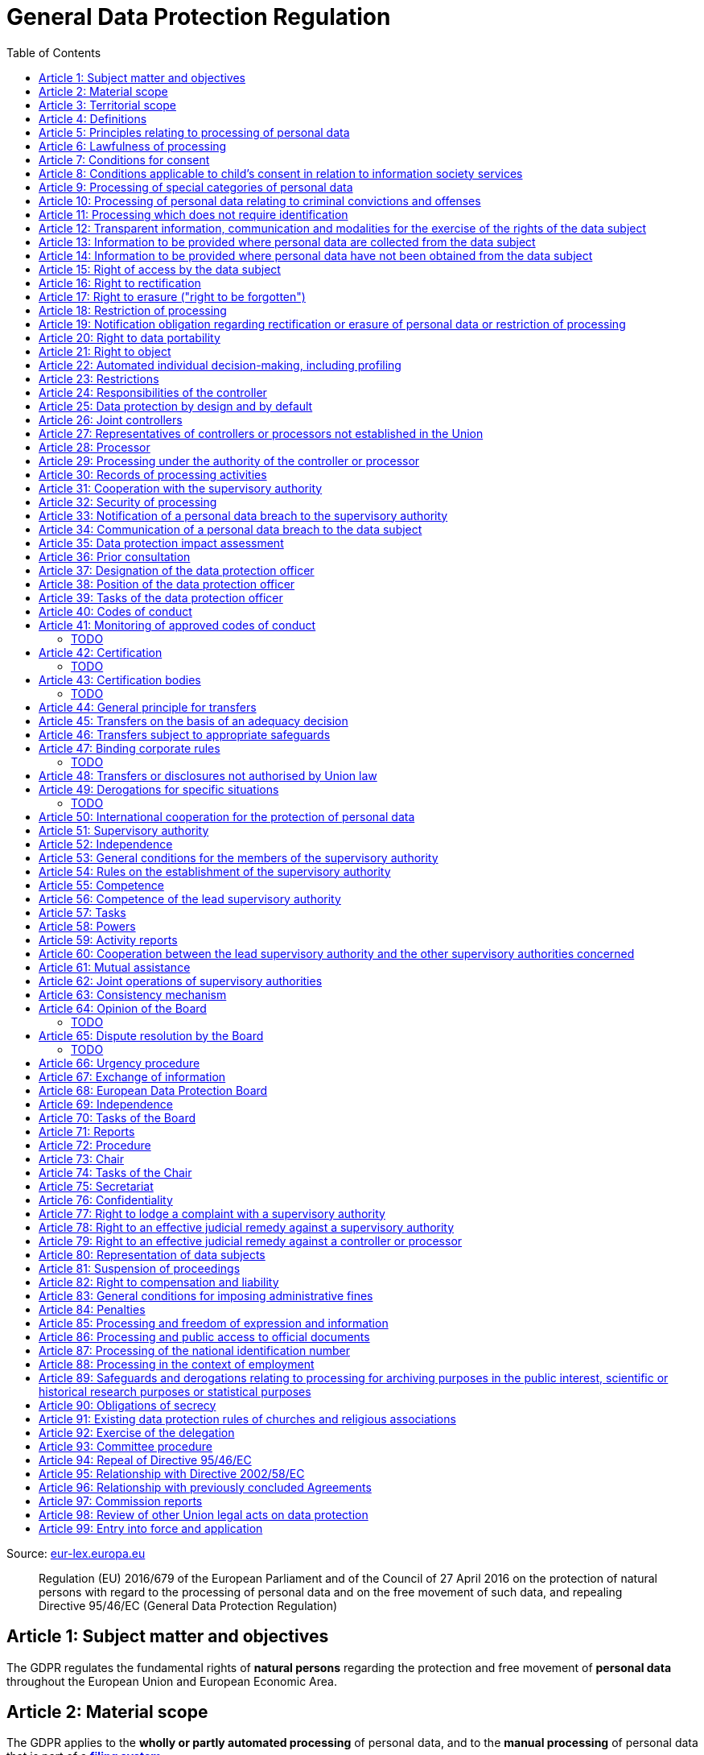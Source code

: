 :toc:
:toclevels: 5

= General Data Protection Regulation

Source: https://eur-lex.europa.eu/eli/reg/2016/679/oj[eur-lex.europa.eu]

[quote]
Regulation (EU) 2016/679 of the European Parliament and of the Council of 27 April 2016 on the protection of natural persons with regard to the processing of personal data and on the free movement of such data, and repealing Directive 95/46/EC (General Data Protection Regulation)

[#art1]
== Article 1: Subject matter and objectives

The GDPR regulates the fundamental rights of *natural persons* regarding the protection and free movement of *personal data* throughout the European Union and European Economic Area.

[#art2]
== Article 2: Material scope

The GDPR applies to the *wholly or partly automated processing* of personal data, and to the *manual processing* of personal data that is part of a *<<filing-system,filing system>>*.

The GDPR _does not_ apply to the processing of personal data for purposes that are:

. outside the scope of *European Union law*
. in accordance with *Chapter 2 of Title V of the https://eur-lex.europa.eu/eli/treaty/teu_2012/oj[Treaty on European Union]* (General provisions on the Union's external action and specific provisions on the common foreign and security policy)
. *personal/household activities* carried out by a *natural person*
. required by *competent authorities* for the investigation and prevention of *criminal offenses* or to execute relevant penalties

The GDPR *does not affect* the application of the https://eur-lex.europa.eu/eli/dir/2000/31/oj[2000 directive on electronic commerce] (see Articles 12–15).

[#art3]
== Article 3: Territorial scope

The GDPR applies to:

. the processing of personal data by *controllers and processors* established in the European Union (_cf._ <<main-establishment,main establishment>>), *regardless of the actual location of processing*
. the processing of personal data by controllers and processors in any location where Member State law applies
. the processing of personal data of *data subjects in the European Union* by controllers and processors established elsewhere, if:
.. goods or services are being offered
.. subjects' behavior within the European Union is otherwise being monitored

[#art4]
== Article 4: Definitions

personal data::
any information relating to *an <<identifiable-natural-person,_identified or identifiable_ natural person*>> (the *data subject*)

[#identifiable-natural-person]
identifiable natural person::
a natural person who can be *directly or indirectly* identified through use of a name, ID, location data, or other identifier specific to the person (see also: <<genetic-data,genetic data>>).

[#processing]
processing::
any operation performed on personal data, regardless of whether it is automated; this includes collection, recording, structuring, *storage*, alteration, retrieval, and dissemination of personal data.

restriction of processing::
the marking of stored personal data so as to limit its future processing

[#profiling]
profiling::
automated processing of personal data to evaluate personal aspects of the data subject; this includes the analysis or prediction of the subject's performance, economic situation, health, interests, location, etc.

[#pseudonymization]
pseudonymization::
the processing of personal data in order to prevent identification of the respective data subject without additional information; said additional information must be *stored separately and adequately secured*

[#filing-system]
filing system::
a structured, accessible and identifiable set of personal data

[#art4-controller]
controller::
an entity which, _alone or jointly with others_, determines the *purposes and means* of the processing of personal data

[#art4-processor]
processor::
an entity which <<processing,processes>> personal data on behalf of a controller

recipient::
an entity to which personal data is provided; public authorities which receive personal data as part of an inquiry *are not considered recipients* but must comply with applicable data protection rules

[#third-party]
third party::
an entity other than the data subject, controller, or processor which is authorized to process personal data

[#consent]
consent::
*freely given, specific, informed and unambiguous* indication that the data subject agrees to have their personal data processed

CAUTION: Consent must be unambiguous; *silence, pre-ticked boxes or inactivity therefore do not constitute consent* (see Recital 32).

[#personal-data-breach]
personal data breach::
a breach of security leading to *the destruction, loss, alteration, unauthorized disclosure of or access to* processed personal data

[#genetic-data]
genetic data::
personal data relating to unique *inherited or acquired genetic characteristics* of a natural person, particularly that which results from an analysis of a biological sample

[#biometric-data]
biometric data::
personal data resulting from technical processing, relating to physical, physiological or behavioral characteristics of a natural person; this includes facial images or fingerprints

[#main-establishment]
main establishment (controllers)::
the establishment of the controller in the European Union where *the decisions on the purposes and means of processing* are made; by default, this is the place of central administration within the European Union

main establishment (processors)::
the establishment of the processor in the European Union where *the main processing activities* take place; by default, this is the place of central administration within the European Union

representative::
a natural or legal person established in the European Union who represents (see <<art27,Article 27>>) a controller or processor

enterprise::
a natural or legal person engaged in an economic activity; this includes partnerships or associations

[#group-of-undertakings]
group of undertakings::
a controlling *undertaking* and its controlled undertakings
footnote:[https://uk.practicallaw.thomsonreuters.com/w-014-8183[Practical Law: group of undertakings]]

binding corporate rules::
data protection policies which are followed by a controller or processor established in a Member State for *transfers of personal data to a controller or processor in a third country* within a group of undertakings (see also <<art47,Article 47>>).

supervisory authority::
see <<art51,Article 51>>

[#supervisory-authority-concerned]
supervisory authority concerned::
a supervisory authority *concerned by* the processing of personal data because:

. the controller or processor is established on the territory of the supervisory authority's Member State
. data subjects in said Member State are (likely to be) substantially affected by said processing
. a <<art77,complaint has been filed>> with the supervisory authority

cross-border processing::
personal data processing that involves data subjects or controllers/processors in multiple Member States

relevant and reasoned objection::
an objection regarding whether the GDPR has been infringed upon

[#information-society-service]
information society service::
a paid service provided electronically, upon request by the recipient, for the processing and storage of data (see Article 1(1) of https://eur-lex.europa.eu/eli/dir/2015/1535/oj[Directive (EU) 2015/1535])

international organization::
an organization and its subordinates governed by international law

[#art5]
== Article 5: Principles relating to processing of personal data

The controller is responsible ("accountability") for ensuring that personal data is:

. *lawfully, fairly and transparently* processed ("lawfulness, fairness and transparency").
. collected for *specific, explicit and legitimate* purposes
. *relevant* and *limited* to the specified purpose ("data minimization")
. accurate and kept up to date; inaccurate personal data *must be erased or updated without delay* ("accuracy")
. suitably anonymized; data subjects *must not be identifiable for longer than necessary*
.. Personal data may be archived for longer periods *in the public interest or for research purposes* (see <<art89,Article 89>>) with the appropriate privacy safeguards
. *appropriately secured*; this includes protection against unauthorized access and data loss, destruction or other
damage ("integrity and confidentiality")

[#art6]
== Article 6: Lawfulness of processing

Data processing is *lawful* if at least one of the following applies:

. the data subject has given <<consent,consent>> to the processing of their personal data for a specific purpose
. processing is necessary to *fulfill a contract* with the data subject
. processing is *requested by the data subject* prior to entering into a contract
. processing is necessary to comply with the controller's *legal obligations* footnoteref:[art6-2,The conditions for such processing are specified by European Union law; Member States may introduce more specific requirements.]
. processing is necessary to protect the *vital interests of the data subject*
. processing is necessary to carry out an action *in the public interest* footnoteref:[art6-2]
. processing is necessary to *exercise an official authority* of the controller footnoteref:[art6-2]
[#art6-interests]
. processing is necessary to pursue the interests of the controller or of a third party, given that these interests do not infringe on the fundamental rights of the data subject, *in particular when the data subject is a child*.
.. This does not apply to processing carried out by public authorities.

If data processing occurs for purposes other than that for which the personal data was initially collected, and *is not based on consent of the data subject* or on European Union or Member State law, the controller *must take into account* (among other things) the following, in order to determine whether the processing is compatible:

. any link between *the initial purpose* and the intended further processing
. the context of the data collection
. whether *"special personal data"* (see <<art9, Article 9>>) is processed
. whether personal data related to criminal convictions or offenses (see <<art10,Article 10>>) is processed
. *any possible consequences* of the intended further processing
. *any appropriate safeguards*; this includes *encryption* or *<<pseudonymization,pseudonymization>>*

[#art7]
== Article 7: Conditions for consent

If the lawfulness of data processing is *<<art6,based on consent>>*, the controller *must be able to clearly demonstrate* that the data subject has freely consented to the processing of their personal data. Data subjects must be *clearly informed* when consent is required, and *must be allowed to withdraw their consent* at any time; withdrawal *must not be made any more difficult* than the initial request for consent.

Consent should not be "bundled up as a condition of service", unless it is *absolutely necessary* footnote:[https://ico.org.uk/for-organisations/guide-to-data-protection/guide-to-the-general-data-protection-regulation-gdpr/consent/what-is-valid-consent[UK Information Commissioner's Office: What is valid consent?]]; if consent is required as part of the conditions for a contract, but *is not absolutely necessary* for its fulfillment, it is *not considered freely given*.

[#art8]
== Article 8: Conditions applicable to child's consent in relation to information society services

_See also <<information-society-service,information society services>>._

If the data subject is a child, and has consented to the processing of their personal data, said processing is legal if:

. the data subject is at least 16 years old; Member States may provide lower ages, *provided that said age is not below 13 years*.
. consent has been given by the child's legal guardian
.. The controller must *make reasonable efforts* to verify that any given consent has been properly authorized.

[#art9]
== Article 9: Processing of special categories of personal data

Processing of personal data concerning:

. racial or ethnic origin
. political opinions
. religious or philosophical beliefs
. trade union membership
. <<genetic-data,genetic>>, <<biometric-data,biometric>> and health data *for the purpose of identifying a natural person*
. a natural person's *sex life or sexual orientation*

*is prohibited*, unless at least one of the following applies:

[#art9-exceptions]
. the data subject has *explicitly given consent*, unless European Union or Member State law otherwise dictate that *the prohibition may not be lifted*
. processing is necessary to carry out the obligations or execute specific rights of the controller or data subject related to *employment or social security and social protection law*, provided that it is authorized by European Union or Member State law, or by a *https://en.wikipedia.org/wiki/Collective_agreement[collective agreement]* in accordance with Member State law
. processing is necessary *to protect the <<art6,vital interests>>* of the data subject
. processing is carried out, with the appropriate safeguards, *as part of a non-profit organization's legitimate activities*, provided that the processing relates *only to the current or former members* of the organization, or to members that have *regular contact* with it; personal data must not be disclosed outside the scope of said organization without the consent of the data subject
. processing relates to personal data that is *in the public domain* (has been manifestly made public by the data subject)
. processing is necessary for *the establishment, exercise or defense of legal claims*, or when a court acts in its judicial capacity
. processing is *in the public interest*, with the appropriate safeguards, in accordance with European Union or Member State law
. processing is necessary for the purposes of *preventive or occupational medicine*, provided that the professional is *subject to confidentiality* (professional secrecy) under European Union or Member State law, or *rules established by national competent bodies*
. processing is necessary for archiving or for research purposes, with the appropriate safeguards

Member States may introduce more specific restrictions regarding the processing of <<genetic-data,genetic>>, <<biometric-data,biometric>> and health data.

[#art10]
== Article 10: Processing of personal data relating to criminal convictions and offenses

Processing of personal data relating to criminal convictions and offenses may only be carried out *with the appropriate safeguards*, and must occur *under the control of an official authority*, or when it is otherwise authorized by European Union or Member State law.

[#art11]
== Article 11: Processing which does not require identification

If a controller does not require the identification of a data subject, they are *not required* to maintain or process additional information in order to identify the data subject to comply with the GDPR.

[#art11-2]
If a controller demonstrably is not in a position to be able to identify the data subject, they must attempt to inform the data subject of this; Articles <<art16,16>>, <<art17,17>>, <<art18,18>>, <<art19,19>> and <<art20,20>> do not apply in such a situation, *unless the data subject provides additional identifying information* in order to exercise their rights under said articles.

[#art12]
== Article 12: Transparent information, communication and modalities for the exercise of the rights of the data subject

All processed personal data referred to by Articles <<art13,13>>, <<art14,14>>, <<art15,15>>, <<art16,16>>, <<art17,17>>, <<art18,18>>, <<art19,19>>, <<art20,20>>, <<art21,21>>, <<art22,22>> and <<art34,34>> must be provided (in writing, orally, or by other means) to the data subject in a *concise, transparent, intelligible and easily accessible form*, particularly for *any information addressed to a child*. Controllers must facilitate the exercise of data subjects' rights according to Articles 15–22, unless they <<art11-2,demonstrably cannot identify the data subject>>.

A standardized set of *icons* may be used to *clearly and visibly present* the required information; the European Commission may adopt delegated acts (see <<art92,Article 92>>) to determine the procedures for providing said standardized icons.

Controllers must provide information on the status of <<art15,requests made unter Articles 15–22>> *without undue delay*; this must occur *within one month* of the receipt of the request. If the controller does not take action, they must likewise notify the data subject within one month and inform them of the *reasons for not taking action* and of any possible *legal remedies*.

[#art12-fee]
Any information provided and actions taken under the aforementioned articles must be available *free of charge*, unless the requests are demonstrated to be manifestly *unfounded or excessive* (i.e. repetitive), the controller may charge *a reasonable fee* or refuse to act on the request. If the controller has *reasonable doubts* about the identity of the requester, they may *request additional information*.

[#art13]
== Article 13: Information to be provided where personal data are collected from the data subject

When personal data is obtained, if they have not already done so, the controller must provide the following information:

. the *identity and contact details of the controller*, and, if applicable, of its representative
. the contact details of the *<<art37,data protection officer>>*, if applicable
. the *<<art5,purposes>> and <<art6,legal basis>> of the processing*
. the *<<art6-interests,legitimate interests>>* of the controller or of a <<third-party,third party>>
. where applicable, *any intention by the controller to transfer personal data to a third country or international organization* and of any relevant <<art45,adequacy decision>>, or in the case of transfers to which Articles <<art46,46>>, <<art47,47>> and <<art49,49>>, *a reference to the appropriate safeguards*.
. how long the personal data will be stored
. the rights of the data subject to *submit an <<art15,information>>, <<art16,rectification>> or <<art17,erasure request>>*, to *<<art18,restriction of processing>>* and *<<art20,data portability>>*,footnoteref:[ico-portability, https://ico.org.uk/for-organisations/guide-to-data-protection/guide-to-the-general-data-protection-regulation-gdpr/individual-rights/right-to-data-portability[UK Information Commissioner’s Office: Right to data portability] ] and to *withdraw consent or <<art21,object to processing>>* at any time; withdrawal of consent does not affect the lawfulness of processing prior to the withdrawal
. the right to file a complaint with a <<supervisory-authority,supervisory authority>> (see <<art77,Article 77>>)
. *whether the acquisition of personal data is a contractual requirement*, and the consequences if it is not provided
. whether the controller intends to further process the personal data <<art5,for another purpose>>

[#art14]
== Article 14: Information to be provided where personal data have not been obtained from the data subject

When personal data has been obtained from a source other than the data subject, if they have not already done so, the controller must provide the following information:

. the *identity and contact details of the controller*, and, if applicable, of its representative
. the contact details of the *<<art37,data protection officer>>*, if applicable
. the *<<art5,purposes>> and <<art6,legal basis>> of the processing*
. the categories of the personal data
. the recipients of the personal data, if applicable
. where applicable, *any intention by the controller to transfer personal data to a third country or international organization* and of any relevant <<art45,adequacy decision>>, or in the case of transfers to which Articles <<art46,46>>, <<art47,47>> and <<art49,49>>, *a reference to the appropriate safeguards*.
. how long the personal data will be stored
. the *<<art6-interests,legitimate interests>>* of the controller or of a <<third-party,third party>>
. the rights of the data subject to *submit an <<art15,information>>, <<art16,rectification>> or <<art17,erasure request>>*, to *<<art18,restriction of processing>>* and *<<art20,data portability>>*,footnoteref:[ico-portability]
. the right to file a complaint with a <<supervisory-authority,supervisory authority>> (see <<art77,Article 77>>)
. *the source of the personal data*, and whether it came from publicly accessible sources
. *whether <<profiling,profiling>>, automated processing or decision-making is involved* (see Article <<art22,22>>), and, if applicable, information about its operation and possible consequences
. whether the controller intends to further process the personal data <<art5,for another purpose>>

Controllers must provide data subjects with this information *without undue delay*; this must occur *within one month* of the processing of the personal data, unless:

. informing the data subject would be *impossible, or involve a disproportionate effort*, *especially for archival or research purposes*; in these cases, the controller must ensure the data subjects' rights and freedoms are protected appropriately, including *making the information publicly available*.
. obtaining or disclosure is *explicitly laid down by European Union or Member State law*
. the personal data <<art90,must remain confidential>>

[#art15]
== Article 15: Right of access by the data subject

If requested, the controller *must inform the data subject* whether any personal data has been processed, and, if applicable, provide access to said data and the following additional information:

. the *<<art5,purpose>> of the processing*
. the categories of the personal data
. the recipients of the personal data, if applicable, especially those which are *international organizations* or are *located in third countries*
. how long the personal data will be stored
. the rights of the data subject to *submit a <<art16,rectification>> or <<art17,erasure request>>* and to *<<art18,restriction of processing>>*
. the right to file a complaint with a <<supervisory-authority,supervisory authority>> (see <<art77,Article 77>>)
. *the source of the personal data*, and whether it came from publicly accessible sources, if <<art14,the data was not collected from the data subject>>
. *whether <<profiling,profiling>>, automated processing or decision-making is involved* (see Article <<art22,22>>), and, if applicable, information about its operation and possible consequences
. *what safeguards are in place to protect the <<art5,integrity and confidentiality>> of personal data*, if it has been transferred to a third country or to an international organization

The controller must also <<art12-fee,provide a copy of the processed personal data>>;
the right to obtain a copy *must not adversely affect the rights and freedoms of others*.

[#art16]
== Article 16: Right to rectification

The data subject has the right to request *rectification of personal data* and to *have incomplete personal data completed*, from the controller, without undue delay.

[#art17]
== Article 17: Right to erasure ("right to be forgotten")

The data subject has the right to request *erasure of personal data* from the controller without undue delay; additionally, the controller is required to erase personal data without undue delay when:

. the personal data is no longer necessary
. the data subject *withdraws consent* (see Articles <<art6,6>>, <<art9,9>> and <<art13,13>>)
. the data subject <<art21,objects to processing>>
. the personal data *has been unlawfully processed*
. the personal data must be erased to comply with European Union or Member State law

If the personal data has been made public by the controller, and is obliged by the aforementioned conditions to erase the data, the controller *must make a reasonable effort* to <<art19,inform other controllers>> which are processing said data that the data subject has requested its erasure.

These conditions *do not apply* if:

. processising is necessary to exercise *<<art85,the right to freedom of expression and information>>*
. processing is necessary to *comply with legal obligations*, to *exercise an official authority* of the controller, or for a task *carried out in the public interest* (see <<art9-exceptions,Article 9>>)
. processing is necessary for archiving or for research purposes
. processing is necessary for *the establishment, exercise or defense of legal claims*

[#art18]
== Article 18: Restriction of processing

Restriction of processing is an alternative to <<art17,erasure>>; the data subject has the right to limit how their data is processed by requesting *restriction of processing* from the controller, provided that one of the following applies:

. the accuracy of the personal data is contested by the data subject, enabling the controller to verify its accuracy
. the processing is unlawful, but the data subject *objects to its erasure* and requests restriction of processing instead
. the personal data is no longer necessary for the controller, but it is required by the data subject for *the establishment, exercise or defense of legal claims*
. the data subject <<art21,objects to processing>>

If processing of personal data has been restricted, said data may only be processed *with the consent of the data subject*, for *the establishment, exercise or defense of legal claims*, for the protection of the rights of another natural or legal person, or for purposes that are in the public interest.

The data subject must be informed by the controller prior to the lifting of restriction of processing.

[#art19]
== Article 19: Notification obligation regarding rectification or erasure of personal data or restriction of processing

The controller must inform *all recipients of personal data* of any relevant <<art16,rectification>>, <<art17,erasure>>, or <<art18,restriction of processing>> requests made by the data subject. If the data subject requests it, they must additionally inform the data subject about said recipients.

[#art20]
== Article 20: Right to data portability

The data subject has the right to *obtain the personal data* they have provided to a controller, and have it *freely transferred to another controller*, provided that:

. the processing is <<art6,based on consent or on a contract>> to which the data subject is a party
. the data processing is automated

The right to data portability *<<art15,must not adversely affect the rights and freedoms of others>>*.

[#art21]
== Article 21: Right to object

The data subject has the right to *object to processing* which is *"carried out in the public interest" or for the purposes of the controller's legitimate interests* <<art6,as specified in Article 6>>; the controller must cease processing of personal data unless it can demonstrate *compelling legitimate grounds* for the processing which override the rights and freedoms of the data subject.

If personal data is processed for _direct marketing_, the data subject may object to processing of all related personal data, *including <<profiling,profiling>>*; the controller must then stop *all processing of said personal data* for direct marketing purposes.

If personal data is processed for *research purposes*, the data subject may object to processing unless it is a necessary task *carried out in the public interest*.

These rights must be *explicitly brought to the attention of the data subject* and must be displayed *clearly and separately* from any other information.

Data subjects may exercise their right to object by automated means (see <<information-society-service,information society services>>).

[#art22]
== Article 22: Automated individual decision-making, including profiling

The data subject has the right to not be subject to *decisions based solely on automatic processing* that significantly affect them (including <<profiling,profiling>>), unless:

. the decision is *necessary for the fulfillment of a contract* between the data subject and the controller
. the decision is *authorized by European Union or Member State law*
. the automatic processing is based on the data subject's <<art6,explicit consent>>

given that these decisions are *not based on <<art9, special categories>> of personal data* and that
*sufficient safeguards are in place* to protect the data subject's rights, freedoms and legitimate interests.

[#art23]
== Article 23: Restrictions

European Union or Member State law may restrict the scope of any obligations and rights provided by Articles <<art5,5>>, <<art12,12>>, <<art13,13>>, <<art14,14>>, <<art15,15>>, <<art16,16>>, <<art17,17>>, <<art18,18>>, <<art19,19>>, <<art20,20>>, <<art21,21>>, <<art22,22>> and <<art34,34>> when such a restriction is necessary to safeguard:

. *national and public security*
. defense
. the investigation, detection and prevention of *criminal offenses and breaches of ethics* and the execution of relevant penalties
. important objectives of *general public interest to the European Union or a Member State*; this includes, among others, economic or financial interests, public health and social security
. the *protection of judicial independence* and legal proceedings
. a regulatory function connected to an official authority
. *the protection of the data subject*, or of the rights and freedoms of others
. the enforcement of civil law claims

All such legislation must include:

. the *<<art5,purpose>> of the processing*
. the categories of the personal data
. the *scope of the introduced restrictions*
. any safeguards in place to *prevent unlawful access* to the personal data
. the specification of the controller(s)
. how long the personal data will be stored
. any risks to the rights of data subjects
. the right of data subjects to be informed about said restriction, *unless this would be detrimental to the effectiveness of the restriction*

[#art24]
== Article 24: Responsibilities of the controller

*The controller is responsible for taking steps to appropriately ensure that all processing is performed in accordance with the GDPR*; this includes the application of appropriate data protection policies.

Adherence to <<art40,approved codes of conduct>> or <<art42,approved certification mechanisms>> may be used to demonstrate Regulation compliance.

[#art25]
== Article 25: Data protection by design and by default

[quote,Article 25]
____
Taking into account the state of the art, the cost of implementation and the nature, scope, context and purposes of processing as well as the risks ... for rights and freedoms of natural persons posed by the processing, *the controller shall ... implement appropriate ... measures, such as pseudonymisation, which are designed to implement data-protection principles, such as data minimisation, in an effective manner* ... in order to meet the requirements of this Regulation and protect the rights of data subjects.

The controller shall implement appropriate ... measures for ensuring that, by default, only personal data which are *necessary for each specific purpose of the processing* are processed. That obligation applies to the amount of personal data collected, the extent of their processing, the period of their storage and their accessibility. In particular, *such measures shall ensure that by default personal data are not made accessible without the individual's intervention* to an indefinite number of natural persons.
____

Approved <<art42,certification mechanisms>> may be used to demonstrate Regulation compliance.

[#art26]
== Article 26: Joint controllers

Multiple controllers that jointly determine the purposes and means of processing are considered *<<art4-controller,joint controllers>>*. They must determine *their respective responsibilities* for compliance with the GDPR, especially regarding *the rights of the data subject under Articles <<art13,13>> and <<art14,14>>*.

Data subjects may exercise their rights in respect of and against each joint controller individually.

[#art27]
== Article 27: Representatives of controllers or processors not established in the Union

Controllers and processors established outside the European Union to which <<art3,Article 3>> applies *must designate a representative within the European Union*, unless processing is not regular, does not involve <<art9,special categories>> of data or <<art10,data relating to criminal convictions and offenses>>, is unlikely to be a risk to the rights of natural persons, or is carried out by a public authority. The representative *must be established in one of the Member States where data subjects are located*, and must be *mandated by the controller or processor* to be addressed in addition to *or instead of* the controller or processor by <<supervisory-authority,supervisory authorities>> and data subjects.

[#art28]
== Article 28: Processor

_See also <<art4-processor,processor>> (<<art4,Article 4>>)._

Controllers must only make use of processors that provide *sufficient guarantees* that processing will meet the requirements of the GDPR and protect the rights of the data subject.

Processors *may not delegate processing to another processor* without the authorization of the responsible controller.

Processing of personal data by a processor is governed by a binding, written contract between the controller and processor, or between a processor and a subordinate processor, that specifies the *purpose and means of the processing*; such a contract must specify that the processor shall:

. process personal data *only when instructed to do so by the controller*, unless required to do so by European Union or Member State law
. ensure that persons authorized to process the data *have committed themselves to confidentiality*
. *appropriately assist the controller with responding to requests for exercising the data subject's rights* (see Articles <<art15,15>>, <<art16,16>>, <<art17,17>>, <<art18,18>>, <<art19,19>>, <<art20,20>>, <<art21,21>> and <<art22,22>>) and with compliance with Articles <<art32,32>>, <<art33,33>>, <<art34,34>>, <<art35,35>> and <<art36,36>>
. *delete or return all personal data to the controller* when processing is no longer required, if requested by the controller, and deletes any existing copies unless European Union or Member State law requires said copies to be retained
. *make all information necessary to demonstrate GDPR compliance available* to the controller
. *allow for and contribute to audits* conducted by the controller or by a third party
. immediately inform the controller *if an instruction violates the GDPR* or other European Union or Member State law

Adherence to <<art40,approved codes of conduct>> or <<art42,approved certification mechanisms>> may be used to demonstrate Regulation compliance.

[#art28-standard-clauses]
The European Commission or a <<supervisory-authority,supervisory authority>> may offer or adopt *standard contractual clauses* footnote:[https://ec.europa.eu/info/law/law-topic/data-protection/international-dimension-data-protection/standard-contractual-clauses-scc_en[European Commission: Standard Contractual Clauses]] that can be used as a basis for a contract between the controller and processor.

*If a processor violates the GDPR by determining the purposes and/or means of processing, it is considered a controller for the purposes of that processing*.

[#art29]
== Article 29: Processing under the authority of the controller or processor

Any authorized entity that has access to personal data may not process it *unless instructed to do so by the controller*, or if required to do so by European Union or Member State law.

[#art30]
== Article 30: Records of processing activities

CAUTION: The following obligations apply only to *organizations employing at least 250 persons*, unless processing occurs regularly, involves <<art9,special categories>> of data or <<art10,data relating to criminal convictions and offenses>>, or is likely to be a risk to the rights of data subjects.

Controllers and their respective representatives must maintain *written electronic records* of processing activities carried out as part of its operations, which must contain:

. the *identity and contact details of the controller*, and, if applicable, of its representative or <<art26,joint controller>>
. the contact details of the *<<art37,data protection officer>>*, if applicable
. the *<<art5,purposes>> of the processing*
. the categories of the personal data
. *any transfers of personal data to a third country or international organization* and any suitable safeguards
. any time limits for erasure of the stored data
. a description of technical and organizational security measures (see <<art32,Article 32>>)

Processors and their respective representatives must maintain *written electronic records* of processing activities carried out on behalf of a controller, which must contain:

. the *identity and contact details of the processor and controller(s)*, and, if applicable, of the controller's and/or processor's representative
. the contact details of the *<<art37,data protection officer>>*, if applicable
. the categories of processing carried out on behalf of each controller
. *any transfers of personal data to a third country or international organization* and any suitable safeguards
. a description of technical and organizational security measures (see <<art32,Article 32>>)

These records must be made available to the <<supervisory-authority,supervisory authority>> upon request.

[#art31]
== Article 31: Cooperation with the supervisory authority

The controller, processor, and their respective representatives must cooperate with the <<supervisory-authority,supervisory authority>>.

[#art32]
== Article 32: Security of processing

_See also Articles <<art6,6>>, <<art28,28>> and <<art25,25>>._

Controllers and processors must implement appropriate *technical and organizational security measures* to ensure an appropriate level of security, including but not limited to:

. the <<pseudonymization,pseudonymization>> and encryption of personal data
. insurance of the *<<art5,confidentiality, integrity, availability>> and resilience* of processing systems
. *restoration of availability* and access to personal data in the event of a technical incident
. regularly testing and evaluating the effectiveness of security measures

The risks presented by data processing should be taken into account when determining an appropriate level of security; these include *accidental or unlawful destruction, loss, alteration, unauthorised disclosure of, or access to personal data* (_cf._ <<personal-data-breach,personal data breach>>).

Adherence to <<art40,approved codes of conduct>> or <<art42,approved certification mechanisms>> may be used to demonstrate Regulation compliance.

[#art33]
== Article 33: Notification of a personal data breach to the supervisory authority

In the event of a <<personal-data-breach,personal data breach>>, the controller *must notify the <<supervisory-authority,supervisory authority>>, without undue delay* (within 72 hours after discovery) in accordance with <<art55,Article 55>>, of the following, unless the data breach is *unlikely to result in a risk to the rights of affected data subjects*:

. *the nature of the personal data breach*, including the categories & number of data subjects, and categories & number of personal data records, affected.
. *the contact details of the <<art37,data protection officer>>*, or other contact information where more information is available
. any likely consequences of the data breach
. any measures taken or to be taken by the controller to address the data breach

This information must be documented to verify Regulation compliance.

If it is not possible to provide all information at once, *it may be provided in phases without undue further delay*.

Processors must notify their respective controller *without undue delay* after discovering a data breach.

[#art34]
== Article 34: Communication of a personal data breach to the data subject

If a personal data breach *is likely to result in a high risk to the rights of affected data subjects*, the controller must inform affected data subjects *without undue delay*, using *clear and plain language*, containing all information as specified in <<art33,Article 33>>, excepting the nature of the data breach itself.

The data subject is not required to be informed of a data breach if at least one of the following applies:

. the controller has employed appropriate techniques to ensure that unauthorized reading of the affected data is impossible (e.g. encryption)
. the controller has ensured that the aforementioned "high risk" is no longer present
. informing the data subject would involve a disproportionate effort; in this case, a more effective mode of communication may be used

[#art35]
== Article 35: Data protection impact assessment

. In case new technologies are used in processing, an assessment has to be carried out to evaluate the possible protection of personal data.
. Assessments should be carried out with help of the data protection officer, where designated.
. This is specifically needed in case of:
.. evaluations of personal aspects of a natural person, used for processing (and profiling), which produce legal effects or similarly significantly affects to the person.
.. processing on a large scale of special categories of data <<art9,Article 9(1)>> or personal data relating to criminal convictions and offences <<art10,Article 10>>  
.. large scale systematic monitoring of a public area
. The Assessment has to contain at least:
.. a description of the processing operations
.. the <<art5,purposes>> of the processing, inluding, where applicable, the interest of the controller
.. an assessment of :
... the neccessity and proportionality of the processing in relation to the <<art5,purposes>>.
... the risks to the rights and freedoms of data subjects, see paragraph 1
. Compliance with the approved codes of conduct referred in <<art40,Article 40>> shall be taken into account by both the controllers and processors
. Where appropriate, the controller shall seek the opinon of the data subject, without prejudice to the protection of their own interest or the security of processing operations.
. The supervisory authority shall release a list of:
.. the kind of processing operations which require the impact assessment
.. may also release a list of operations where no data protection impact assessment is required.
.. both should be communiated the the Board <<art68,Article 68>>
.. prior to the lists referred above, lists where goods or services are offered, data subjects behaviour is monitored, or the free movement of personal data in the Union is affected, shall apply the consistency mechanism referred in <<art63,Article 63>>
. If there has already been an impact assessment in the context of the adoption carried out by the Union or their member states, and a law regulates this, <<art6,Article 6(1) (c/e)>>the above can be disregarded.
. There should be reviews carried out by the controller, especially when the risks change.

[#art36]
== Article 36: Prior consultation

. If a <<art35,data protection impact assessment>> results in a high risk if no measures are taken, the controller should consult supervisory authority
. If the supervisory authority decides that the processing infringes this Regulation, especially when the risk has not been evaluated sufficiently, the supervisory authority has 8 weeks for consultation, provide written advice to the controller (and processor if applicable) and may use any of its <<art58,powers>>. If the case is complexer the period may be extended by up to 6 weeks, the controller/processor shall be informed of this extension after a month of receipt, including a reason for the delay. These periods may be suspended until the authority has obtained information it has requested for the consulation.
. The controller must provide the authority with:
.. Where applicable: The responsibilities of controller, joint controllers, processors involved in processing - in particular for processing within a group of undertakings
.. The purposes and means of the intended processing
.. The measures and safeguards for data protection
.. Where applicable: Contact  of the data protection officer.
.. The <<art35,data protection impact assessment provided>>
.. Any other requested information
. Member States should consult the supervisory authority if they prepare legislative measures to be adopted by national government
. In case of data processing in relation to social protection and public health notwithstanding paragraph 1, controllers may be required to consult supervisory authority.

[#art37]
== Article 37: Designation of the data protection officer

The controller and processor must designate a data protection officer whenever:

. processing is carried out by a public authority, excepting courts acting in their judicial capacity
. the core activities of the controller or processor consist of *large-scale processing operations* which require regular and systematic monitoring, or of processing of <<art9, special categories>> of personal data or <<art10,data relating to criminal convictions and offenses>>.

A <<group-of-undertakings,group of undertakings>> may appoint a single data protection officer, provided that they are *easily accessible from each establishment*; in the case of a public authority, a single data protection officer may likewise be designated for several such authorities.

Controllers, processors, and their respective representatives _may_ designate data protection officers *even if not otherwise required*.

The data protection officer is designated on the basis of *professional qualities and expert knowledge of data protection law and practices* and the ability to perform the tasks specified by <<art39,Article 39>>. They may be a staff member of the controller or processor, or of an external entity bound by a service contract. *The identity of the data protection officer must be published* and provided to the <<supervisory-authority,supervisory authority>>.

[#art38]
== Article 38: Position of the data protection officer

The data protection officer is to be properly *involved in all issues* related to the protection of personal data; the controller and processor are to support them in performing their <<art39,tasks>> and maintaining their expert knowledge by *providing necessary resources*, and must ensure that any extracurricular activities carried out by the data protection officer *do not result in a conflict of interest*.

Data protection officers must report directly to the highest level of management of the controller or processor and *may not be dismissed or penalized for performing their tasks* and *may not receive instructions* regarding the completion of their tasks, and are *bound by confidentiality* in accordance with European Union or Member State law.

Data subjects may contact the data protection officer directly *regarding all issues related to the processing of their personal data and their rights* under the GDPR.

[#art39]
== Article 39: Tasks of the data protection officer

Data protection officers must have at least the following tasks:

. advising the controller and/or processor and any relevant employees of said entities
. advising the controller and/or processor regarding the data protection impact assessment in accordance with <<art35,Article 35>>
. *monitoring compliance with the GDPR*, with other European Union or Member State data protection laws, and with the policies of the controller and/or processor
. cooperating with and *acting as the contact point* for the <<supervisory-authority,supervisory authority>> on issues related to processing (see <<art36,Article 36>>) or regarding any other appropriate matter

Data protection officers should *take into account any possible risk associated with data processing* while fulfilling their obligations.

[#art40]
== Article 40: Codes of conduct

. The Member States, the supervisory authorities, the Board and the Commission shall encourage a proper code of conduct with proper application taking account the size of the enterprise.
. Controllers and processors (or their representatives) may prepare codes of conduct, amend or extend such codes. This should include:
.. fair and transparent processing
.. the legitimate interests pursue by controllers in specific contexts
.. the collection of personal data
.. the pseudonymisation of personal data
.. the information provided to the publich and to the data subjects
.. the exercise of the rights of data subjects
.. the handling of children in terms of data protection and information
.. the measures and procedures referred to in <<art24,Article 24>> and <<art25,Article 25>> and the measures to ensure security of processing referred to in <<art32,Article 32>>
.. the notification of data breaches to supervisory authorities and data subjects
.. the transfer of personal data to third countries or international organisations
.. dispute resolution procedures between controllers and data subjects with regard to processing, without prejudice of data subjects pursuant to <<art 77,Article 77>> and <<art79,Article79>>.
. In addition to adherence by controllers or processors subject to this Regulation, also controllers and processors which are not part of <<art3,Article 3>> may adhere to provider proper safeguards within the framework of personal data transfers to third countries or international organisations under the terms referred to in point (e) of <<art 46,Article 46(2)>>. Those controllers should make bindings and commitments, via contractual or other legally binding instruments to apply those safeguards.
. A code of conduct should include mechanisms which enable <<art41,the body>> to carry out mandatory monitoring by the controllers or processors, without prejucide to the tasks and powers of supervisory authorities <<art55,Article 55>>, <<art56,Article 56>>
. Associations and other bodies which intend to edit or extend the code of conduct shall send it to the supervisory authority <<art55,Article 55>>, which them approves the changes if it provides sufficient safeguards.
. Where the code of conduct (original or changed) do not relate to processing in several Member States, the supervisory authority shall register and publish the code.
. If the processing extends into several Member States the supervisory authority has to send the code of conduct to the Board <<art63,Article63>> which provides opinion whether the code provides appropriate safeguards, according to paragraph 3.
. If the board confirms that appropriate safeguards are given the opinion shall the submitted to the Commission.
. The Commission then decides if the code of conduct has a general validity within the Union. Those implementing acts shall be adopted in accordance with the examination procedure set out in <<art93,Article 93(2)>>.
. The Commission shall ensure appropriate publicity for approved codes
. The Board shall collate all approved codes in a register which is publicly available.

[#art41]
== Article 41: Monitoring of approved codes of conduct

_See also <<art40,Article 40>>._

=== TODO

[#art42]
== Article 42: Certification

=== TODO

[#art43]
== Article 43: Certification bodies

_See also <<art40,Article 42>>._

=== TODO

[#art44]
== Article 44: General principle for transfers

Any transfer of personal data that is currently, or will be, undergoing processing after transfer to a third country or to an international organization *may only take place if the conditions laid down in Chapter V of the GDPR* (Articles <<art44,44>>, <<art45,45>>, <<art46,46>>, <<art47,47>>, <<art48,48>>, <<art49,49>> and <<art50,50>>) *are complied with* by the controller and processor, *including for onward transfers of personal data* from the third country or an international organization to another third country or to another internat­ional organization.

[#art45]
== Article 45: Transfers on the basis of an adequacy decision

Transfers of personal data to a third country or international organization may take place if the European Commission decides that the target entity *ensures an adequate level of protection*; if this is the case, no specific authorization is required for the transfer.

The following aspects are taken into account by the European Commission when assessing the adequacy of the provided level of protection:

. *the rule of law*, respect for human rights and freedoms
. legislation concerning *national and public security, defense, criminal law, and the access of public authorities to personal data*, including the implementation of said legislation, data protection rules, and security measures; this includes *rules for the further transfer of personal data* to another third country or international organization, as well as *data subject rights*
. the existence of any independent <<supervisory-authority,supervisory authorities>> responsible for *ensuring and enforcing compliance* with data protection rules
. any international commitments the third country or international organization has entered into, particularly those which relate to the protection of personal data

After an adequacy assessment is made, *the European Commission may declare that the third country or international organization ensures an adequate level of data protection* by passing an https://ec.europa.eu/info/law/law-making-process/adopting-eu-law/implementing-and-delegated-acts_en[implementing act];footnote:[This procedure is subject to the requirements laid down by Articles 5 and 8 of https://eur-lex.europa.eu/eli/reg/2011/182/oj[Regulation (EU) No 182/2011] ("the rules and general principles concerning mechanisms for control by Member States of the Commission’s exercise of implementing powers")] this act must provide a process of periodic review of the entity's adequacy, which must take place *at least every four years*; it may also identify a <<supervisory-authority,supervisory authority>>, if relevant. If it is found that the entity no longer provides an adequate level of data protection, the European Commission shall *repeal or amend its decision*. This _does not affect_ the transfer of data to said entity in accordance with Articles <<art46,46>>, <<art47,47>>, <<art48,48>> and <<art49,49>>.

The list of approved third countries and international organizations is published in the Official Journal of the European Union and on the website of the European Commission. footnote:[https://ec.europa.eu/info/law/law-topic/data-protection/international-dimension-data-protection/adequacy-decisions_en[European Commission: Adequacy decisions]]footnote:[https://ec.europa.eu/info/law/law-topic/data-protection/international-dimension-data-protection/eu-us-data-transfers_en[European Commission: EU-US Privacy Shield]]

[#art46]
== Article 46: Transfers subject to appropriate safeguards

If no relevant <<art45,adequacy decision>> has been made, a controller or processor may only transfer personal data to a third country or international organization if said controller or processor *has provided appropriate safeguards*, and data subjects' rights are enforceable.

The appropriate safeguards may be provided for, without any requirement for authorization from a <<supervisory-authority,supervisory authority>>, by:

. an *enforceable, legally binding agreement* between public authorities
. <<art47,binding corporate rules (Article 47)>>
. <<art28-standard-clauses,standard data protection clauses>> adopted by the European Commission or by a supervisory authority
. an approved, binding and enforceable <<art40,code of conduct (Article 40)>>
. an approved, binding and enforceable <<art42,certification mechanism (Article 42)>>

*Subject to authorization from a competent <<supervisory-authority,supervisory authority>>*, appropriate safeguards may also be provided for by:

. *contractual clauses between the controller or processor and the recipient* (controller, processor or other) of the personal data in the third country or international organization
. administrative arrangements between public authorities *which include enforceable and effective data subject rights*

_See also <<art63,Article 63>>._

Authorizations by the European Commission, a Member State, or a <<supervisory-authority,supervisory authority>> remain *valid until amended, replaced or repealed*.

[#art47]
== Article 47: Binding corporate rules

=== TODO

[#art48]
== Article 48: Transfers or disclosures not authorised by Union law

Any judgement of a court or administrative authority of a third country *requiring a controller and/or processor to transfer or  disclose personal data* is only enforceable *if it is based on an international agreement*, such as a mutual legal assistance treaty, in force between said third country and the European Union or a Member State.

[#art49]
== Article 49: Derogations for specific situations

=== TODO

[#art50]
== Article 50: International cooperation for the protection of personal data

The European Commission and <<supervisory-authority,supervisory authorities>> will take appropriate steps to facilitate *international cooperation for the enforcement of data protection laws*, and provide relevant assistance and resources in such matters.

[#art51]
== Article 51: Supervisory authority

_See also <<art57,Article 57>>._

[#supervisory-authority]
supervisory authority::
an independent public authority *responsible for monitoring Regulation compliance* in order to protect the rights and freedoms of data subjects, and to *facilitate the free flow of personal data* within the European Union.

Cooperation between supervisory authorities and the European Commission is *subject to the consistency requirements* specified in Chapter VII, Section 2 of the GDPR (Articles <<art63,63>>, <<art64,64>>, <<art65,65>>, <<art66,66>>, and <<art67,67>>).

[#art52]
== Article 52: Independence

Each <<supervisory-authority,supervisory authority>> must act independently to perform its tasks; members must remain *free from external influence* and *must not seek or accept instructions* from third parties and may not engage in any occupation *incompatible with the tasks* of the supervisory authority.

Member States must ensure that supervisory authorities are provided with necessary *infrastructure and human, technical and financial resources*, as well as allocated separate, public annual budgets.

[#art53]
== Article 53: General conditions for the members of the supervisory authority

Members of a supervisory authority of a given Member State are appointed by:

. the State parliament
. the State government
. the head of State
. an independent body *authorized to do so under Member State law*

All members *must be sufficiently qualified* to perform the duties of the supervisory authority.

[#art54]
== Article 54: Rules on the establishment of the supervisory authority

Each Member State must, *by law*, provide for:

. the establishment of each supervisory authority
. necessary qualifications, rules, and procedures for the members of said supervisory authorities, including any applicable term limits for reappointment

Members and staff of a supervisory authority are *bound by confidentiality both during and after their term of office*.

[#art55]
== Article 55: Competence

Each supervisory authority is https://en.wikipedia.org/wiki/Competent_authority[competent] to exercise, *on the territory of its own Member State*, the powers conferred on it in accordance with the GDPR.

[#art56]
== Article 56: Competence of the lead supervisory authority

CAUTION: This article does not apply *to processing _carried out by public authorities in the public interest_*, or *_to comply with legal obligations_*, as specified in Articles <<art6,6>> and <<art55,55>>.

The <<art51,supervisory authority>> of the controller or processor's <<main-establishment,main establishment>> is authorized to act as the *lead supervisory authority* for any cross-border processing carried out by said controller or processor; however, such a supervisory authority is authorized to handle filed <<art77,complaints>> *only if said note concerns the Member State in which it is established*. In such cases, the supervisory authority must inform the lead supervisory authority without delay.

Within *three weeks from the time of receipt* of a complaint, the lead supervisory authority *must decide whether it will handle the case*, taking into account the rules for cooperation specified in <<art60,Article 60>>. If it decides not to handle the case, *the supervisory authority which informed it must handle the case instead*, as specified by Articles <<art61,61>> and <<art62,62>>.

[#art57]
== Article 57: Tasks

A supervisory authority is, *on its territory*, obligated to, among others:

. monitor and enforce GDPR compliance
. *advise national institutions and bodies* on relevant legislative and administrative measures
. *handle and investigate complaints* filed by data subjects or other entities in accordance with Articles <<art77,77>> and <<art80,80>>
. cooperate with, and provide information an assistance to, other supervisory authorities
. *provide information to data subjects*, concerning their rights under the GDPR, by request
. make controllers and/or processors aware of their obligations under the GDPR
. promote *public awareness and understanding of data protection rights*, especially to children
. adopt and authorize <<art28-standard-clauses,standard contractual clauses>> (see also <<art46,Article 46>>)
. approve <<art47,binding corporate rules>>
. maintain *a list of requirements* for <<art35,data protection impact assessments>>
. *keep record of infringements of the Regulation* (see also <<art58,Article 58>>)

Supervisory authorities *must provide a method by which <<art77,complaints can be submitted>>*, e.g. an electronic complains submission form.

The tasks of a supervisory authority must be *carried out free of charge* for the data subject and <<art37,data protection officer>>; they may nonetheless charge *a reasonable fee* if the requests are demonstrated to be manifestly *unfounded or excessive*.

[#art58]
== Article 58: Powers

Supervisory authorities have *the following powers*:

. to order the controller and/or processor and their respective representative(s) *to provide any required information*, including *access to all required personal data* and *to all premises and processing equipment* of the controller and/or processor
. to carry out *data protection audits* and review <<art42,data protection certification mechanisms>>
. to *notify the controller or processor* of an alleged infringement of the Regulation, or to issue warnings to such entities that *intended processing is likely to infringe upon the GDPR*, or to take appropriate corrective action
. to order the controller or processor *to comply with a data subject's requests* to exercise their data rights
. to order the controller or processor to *bring processing operations into Regulation compliance* within a specified time period
. to order the controller to inform the data subject of a personal data breach (see <<art33,Article 33>>)
. to impose *a restriction or ban on processing* or <<art44,*transfer of personal data to a third country* or international organization>>
. to order the *<<art16,rectification>>, <<art17,erasure>>, or <<art18,restriction of processing>>* of personal data in accordance with <<art19,Article 19>>
. to issue <<art42,certifications>> and accredit <<art43,certification bodies>>
. to order withdrawal of a certification (see Articles <<art42,42>> and <<art43,43>>)
. to impose <<art83,an administrative fine>>
. to adopt <<art28-standard-clauses,standard data protection clauses>> and authorize <<art46,contractual clauses>>
. to authorize _administrative arrangements_, as specified in <<art46,Article 46>>
. to advise the controller (see <<art36,Article 36>>)
. *to issue opinions to the public and to national authorities* and bodies, in accordance with Member State law, on any issue related to data protection
. to approve <<art47,binding corporate rules>>

Supervisory authorities must be given the power to *bring infringements of the Regulation to the attention of judicial authorities,* and, if necessary for enforcement, to engage in legal proceedings.

Member State law *may grant additional powers* to its respective supervisory authority (see <<art90,Article 90>>).

[#art59]
== Article 59: Activity reports

A supervisory authority *must compile annual reports of its activities*, to be made public and transmitted to national authorities as designated by Member State law.

[#art60]
== Article 60: Cooperation between the lead supervisory authority and the other supervisory authorities concerned

_See also <<art61,Article 61>>._

The *<<art56,lead supervisory authority>>* must cooperate with other supervisory authorities *in order to reach consensus*, and may request assistance from them in accordance with Articles <<art61,61>> and <<art62,62>>, in particular for the purpose of *monitoring or investigation of a controller or processor* established in another Member State; the <<#supervisory-authority-concerned,supervisory authorities concerned>> must *exchange all relevant information* with each other without delay.

If any of the other supervisory authorities concerned expresses a *relevant and reasoned objection* to a draft decision, the lead supervisory authority must:

. if it accepts the objection, submit a revised draft decision *within 2 weeks*
. otherwise, *it may* <<art64,*request examination* by the European Data Protection Board>> as specified in Articles <<art63,63>>, <<art64,64>> and <<art65,65>>

Otherwise, all involved supervisory authorities *are considered in agreement* with the draft decision and are bound by it; the decision is then adopted by the lead supervisory authority.

<<art68,The Board>> and other supervisory authorities *must be informed of any adopted or rejected decisions*, as well as provided *a summary of the relevant information*. After being notified of a decision, the controller and/or processor must ensure that it fully complies with said decision, and *inform the supervisory authority of all tasks it has taken* to comply.

_See also <<art66,Article 66>>_.

[#art61]
== Article 61: Mutual assistance

Supervisory authorities shall *assist and provide all relevant information* to each other (see <<art63,Chapter VII, Section 2>>); requests for assistance *must contain all necessary information*, including the purpose of the request. The requested supervisory authority may not decline the request, unless:

. it is not authorized to comply
. compliance with the request would violate this Regulation or European Union or Member state law

The requested supervisory authority *must respond to the request* and, if it refuses to comply, *must provide reasons for said refusal*.

Supervisory authorities *may not charge a few for any action taken* as part of a request for mutual assistance, unless both parties have agreed on compensation.

[#art62]
== Article 62: Joint operations of supervisory authorities

Supervisory authorities may *conduct joint operations*, including _joint investigations_ and _enforcement measures_ in which *members or staff of other Member States' supervisory authorities* are involved; in cases where a controller or processor has *establishments in multiple Member States*, or data subjects in multiple Member States are likely to be *significantly affected by data processing*, the supervisory authorities of each of those Member States have the right to *participate in joint operations*.

The host supervisory authority *may additionally confer powers* on any other involved supervisory authorities' members or staff involved in joint operations.footnote:[This process must first be authorized by the seconding supervisory authority.]

The seconding supervisory authority's members are *subject to the Member State law of the host supervisory authority*. The host Member State assumes responsibility for the actions of said members and *is liable for any damage caused by them as part of their operations*; the Member State of the seconding supervisory authority *must reimburse any sums it has paid* to persons entitled on its behalf.

_See also <<art66,Article 66>>_.

[#art63]
== Article 63: Consistency mechanism

In order to ensure the consistent application of the GDPR, supervisory authorities must cooperate with each other as necessary.

[#art64]
== Article 64: Opinion of the Board

_See also <<art68,Article 68>>._

=== TODO

[#art65]
== Article 65: Dispute resolution by the Board

_See also <<art68,Article 68>>._

=== TODO

[#art66]
== Article 66: Urgency procedure

If a <<supervisory-authority-concerned,supervisory authority concerned>> considers that there is *an urgent need to act* to protect data subjects' rights, it may immediately adopt provisional measures on its own territory for a time period of *no longer than three months*; <<art68,the Board>> and the European Commission must be informed of such an act without delay. If the supervisory authority believes that said measures need to urgently be finalized, it may request an *urgent opinion* or *urgent binding decision* from the Board.

The Board may approve said urgent opinion or binding decision by a simple majority of its members.

[#art67]
== Article 67: Exchange of information

The European Commission may adopt general implementing acts in order to specify conditions for the exchange of information between <<art51,supervisory authorities>> and between <<art51,supervisory authorities>> and <<art68,the Board>>.

[#art68]
== Article 68: European Data Protection Board

This article *establishes the European Data Protection Board* as a body of the European Union.

The Board:

. is represented by <<art73,its Chair>>
. is composed of *the head of one supervisory authority from each Member State*, and of the European Data Protection Supervisor, or of their respective representatives; if multiple supervisory authorities are responsible for monitoring Regulation compliance in a given Member State, they may *appoint a joint representative*

The European Commission *has the right to participate in Board activities* by means of an appointed representative, without voting rights. The European Data Protection Supervisor has voting rights *only on decisions which concern principles and rules applicable to Regulation-relevant European Union institutions*, bodies, offices and agencies.

[#art69]
== Article 69: Independence

The Board *must act independently* when performing its tasks or exercising its powers, and *shall neither seek nor take instructions* from a third party.

[#art70]
== Article 70: Tasks of the Board

_See also <<art68,Article 68>>._

The Board must ensure the consistent application of the GDPR, and shall:

. advise the European Commission on issues related to personal data protection, and on procedures for the exchange of information between controllers, processors and <<art51,supervisory authorities>> for <<art47,binding corporate rules>>
. *provide an opinion on <<art45,adequacy decisions>>*; the European Commission must provide the Board with all necessary resources for this task
. *maintain a public register of decisions taken by supervisory authorities and courts* on issues of consistency (see Articles <<art63,63>>, <<art64,64>>, <<art65,65>>, <<art66,66>> and <<art67,67>>)
. provide an opinion on <<art60, draft decisions of supervisory authorities>> in accordance with Articles <<art64,64>>, <<art65,65>> and <<art66,66>>
. *issue guidelines and recommendations* on:
.. procedures for removal of personal data (see also <<art17,Right to erasure>>)
.. criteria and conditions for <<art22,profiling>>
.. <<art34,handling personal data breaches>>, including *determination of what constitutes an "undue delay"* as specified in <<art33,Article 33>>
.. data transfers *based on <<art47,binding corporate rules>>*, see also further criteria specified by <<art49,Article 49>>
.. the setting of <<art83,administrative fines>>
.. *common procedures for reporting infringements* of the Regulation
.. creation of <<art40,common codes of conduct>> and <<art42,certification mechanisms>> (see also <<art43,Article 43>>)
.. the standardized *icons* referred to in <<art12,Article 12>>
. promote the cooperation and exchange of information and best practices between supervisory authorities

The Board must make public and forward its opinions and guidelines to the European Commission and to the <<art93,committee>>.

[#art71]
== Article 71: Reports

_See also <<art68,Article 68>>._

The Board must *prepare an annual report regarding the protection of the personal data of natural persons within the European Union* and in any relevant third countries or international organizations; this report must include a review of the application of the guidelines laid down by <<art70,Article 70>> and of any binding decisions made in accordance with <<art65,Article 65>>.

[#art72]
== Article 72: Procedure

Board decisions are *approved by a simple majority* unless otherwise specified; board *rules of procedure are adopted by a two-thirds supermajority* of its members.

[#art73]
== Article 73: Chair

. The Board *elects a chair* and *two deputy chairs* from amongst its members *by simple majority*.
. The position of Chair has *a term limit of five years*, renewable once.

[#art74]
== Article 74: Tasks of the Chair

_See also: <<art73,Article 73>>._

The Chair has the following tasks:

. to *convene of Board meetings* and the preparation of its agenda
. to *notify the <<art56,lead supervisory authority>>* of decisions adopted by the Board
. to ensure the *timely performance of tasks* (see also <<art63,Article 63>>)

The Board shall specify in its <<art72,rules of procedure>> the distribution of tasks between the Chair and deputy chairs.

[#art75]
== Article 75: Secretariat

The Board must have a *secretariat* provided to it by the European Data Protection Supervisor, which is responsible for the following:

. analytical, administrative and logistical support
. day-to-day business of the Board; this includes the preparation and follow-up of meetings and the *preparation and publication of opinions and decisions* adopted by the Board
. *communication between the members of the Board, <<art74,the Chair>>, and the European Commission*, and with other institutions and the public
. the translation of relevant information

[#art76]
== Article 76: Confidentiality

Board discussions *may be made confidential by the Board* if deemed necessary. Access to Board documents is governed by https://eur-lex.europa.eu/eli/reg/2001/1049/oj[Regulation (EC) No 1049/2001].

[#art77]
== Article 77: Right to lodge a complaint with a supervisory authority

Data subjects have the right to *file a complaint with a <<art51,supervisory authority>>* in the Member State of their *residence, place of work, or place of the alleged infringement*; said supervisory authority must inform the complainant of *the progress and outcome of the complaint* (see <<art78,Article 78>>).

[#art78]
== Article 78: Right to an effective judicial remedy against a supervisory authority

All natural or legal persons have *the right to an effective judicial remedy* against a legally binding decision concerning them made by a <<art51,supervisory authority>>, or when the _competent_ (see Articles <<art55,55>> and <<art56,56>>) supervisory authority *does not handle a filed complaint*, or *does not inform the data subject of the progress* and/or outcome of a filed complaint in accordance with <<art77,Article 77>>.

Proceedings against a supervisory authority *must be brought before the courts of the Member State* in which the supervisory authority is <<art3,established>>.

[#art79]
== Article 79: Right to an effective judicial remedy against a controller or processor

_See also <<art77,Article 77>>._

All natural or legal persons have *the right to an effective judicial remedy* against a controller or processor *when their rights have been infringed upon* as a result of non-Regulation-compliant processing.

Proceedings against a supervisory authority *must be brought before the courts of a Member State* in which the controller or processor has an establishment, or of the Member State of *the data subject's residence*, *unless the controller or processor is a public authority* acting in the exercise of its public powers.

[#art80]
== Article 80: Representation of data subjects

Data subjects have the right to mandate a non-profit organization to file a complaint on their behalf, provided that said organization:

. has been *properly constituted*
. has *statutory objectives* which are in the public interest
. is active in the field of data rights protection

_See also Articles <<art77,77>>, <<art78,78>>, <<art79,79>> and <<art82,82>>._

[#art81]
== Article 81: Suspension of proceedings

If multiple competent courts have information on proceedings, concerning the same subject matter and regarding processing by the same controller or processor, *all except the court first seized may suspend proceedings*; they may also *decline jurisdiction in favor of the court first seized*, if that court has jurisdiction over said proceedings.

[quote,Recital 144]
Proceedings are deemed to be related where they are so closely connected that it is expedient to hear and determine them together in order to avoid the risk of irreconcilable judgments resulting from separate proceedings.

[#art82]
== Article 82: Right to compensation and liability

Any person who has suffered as a result of an infringement of the GDPR *has the right to receive compensation* from the controller or processor; processors are only liable for any damage caused if it has not complied with elements of the GDPR that specifically target processors, or if it has acted *without proper authorization from the controller*.

If multiple controllers or processors are involved in the same processing and are responsible for any damage caused, *they must all be held liable* for said damage; each controller or processor is entitled to claim back their part of the compensation from the other controllers or processors involved.

[#art83]
== Article 83: General conditions for imposing administrative fines

<<art51,Supervisory authorities>> must  ensure that any *administrative fines* imposed for infringements of the GDPR are considered *effective, proportionate and dissuasive*.

When deciding whether to impose an administrative fine, the supervisory authority must take into account:

. the nature, scope or purpose of the processing, the number of data subjects affected, and the level of damage caused
. any action taken by the controller or processor to mitigate the damage
. the *degree of responsibility of the controller or processor*, taking into account measures implemented by them in accordance with Articles <<art25,25>> and <<art32,32>>
. *any previous infringements* by the controller or processor
. any cooperation with the supervisory authority to mitigate the damage
. the categories of affected personal data
. *the manner in which the infringement became known*
. *previous compliance with supervisory powers specified in <<art58,Article 58>>*
. adherence to <<art40,approved codes of conduct>> or <<art42,approved certification mechanisms>>
. any other relevant factors

Infringements of the following provisions are subject to administrative fines of *the greater of ten million Euro and 2% of the total worldwide annual turnover of the preceding year*, if applicable:

. the basic obligations of the controller or processor (see Articles <<art8,8>>, <<art11,11>>, <<art25,25>>, <<art26,26>>, <<art27,27>>, <<art28,28>>, <<art29,29>>, <<art30,30>>, <<art31,31>>, <<art32,32>>, <<art33,33>>, <<art34,34>>, <<art35,35>>, <<art36,36>>, <<art37,37>>, <<art38,38>>, <<art39,39>>, <<art42,42>> and <<art43,43>>)
. the obligations of the certification body (see Articles <<art42,42>> and <<art43,43>>)
. the obligations of the monitoring body (see <<art41,Article 41>>)

Infringements of the following provisions are subject to administrative fines of *the greater of twenty million Euro and 4% of the total worldwide annual turnover of the preceding year*, if applicable:

. *basic principles for processing*, including conditions for consent (see Articles <<art5,5>>, <<art6,6>>, <<art7,7>> and <<art9,9>>)
. data subjects' rights (see Articles <<art12,12>>, <<art13,13>>, <<art14,14>>, <<art15,15>>, <<art16,16>>, <<art17,17>>, <<art18,18>>, <<art19,19>>, <<art20,20>>, <<art21,21>> and <<art22,22>>)
. transfers of personal data to a third country or international organization (see Articles <<art44,44>>, <<art45,45>>, <<art46,46>>, <<art47,47>>, <<art48,48>> and <<art49,49>>)
. compliance with an order to limit processing, to suspend the flow of data to a third country or international organization or to provide access (see <<art58,Article 58>>)
. other relevant Member State laws

Non-compliance with <<art58,an order by a supervisory authority>> is subject to administrative fines of *the greater of twenty million euro and 4% of the total worldwide annual turnover of the preceding year*, if applicable.

[#art84]
== Article 84: Penalties

_See also: <<art83,Article 83>>._

Member States must specify relevant rules for other *effective, proportionate and dissuasive penalties* applicable to infringements of the GDPR, in particular for infringements which are not subject to <<art83,administrative fines>>, and must take necessary measures to *ensure that they are implemented*; the European Commission *must be informed of such laws by 25 May 2018*, and of any subsequent amendments.

[#art85]
== Article 85: Processing and freedom of expression and information

Member States must by law ensure that the right to the protection of personal data *is compatible with the right to freedom of expression and information*; this includes processing for *journalistic, academic, artistic and literary* purposes, for which Member States must provide *exemptions from Chapters II-VII and IX of the GDPR if they are necessary to ensure the aforementioned compatibility* (see Articles <<art5,5>>, <<art6,6>>, <<art7,7>>, <<art8,8>>, <<art9,9>>, <<art10,10>>, <<art11,11>>, <<art12,12>>, <<art13,13>>, <<art14,14>>, <<art15,15>>, <<art16,16>>, <<art17,17>>, <<art18,18>>, <<art19,19>>, <<art20,20>>, <<art21,21>>, <<art22,22>>, <<art23,23>>, <<art24,24>>, <<art25,25>>, <<art26,26>>, <<art27,27>>, <<art28,28>>, <<art29,29>>, <<art30,30>>, <<art31,31>>, <<art32,32>>, <<art33,33>>, <<art34,34>>, <<art35,35>>, <<art36,36>>, <<art37,37>>, <<art38,38>>, <<art39,39>>, <<art40,40>>, <<art41,41>>, <<art42,42>>, <<art43,43>>, <<art44,44>>, <<art45,45>>, <<art46,46>>, <<art47,47>>, <<art48,48>>, <<art49,49>>, <<art50,50>>, <<art51,51>>, <<art52,52>>, <<art53,53>>, <<art54,54>>, <<art55,55>>, <<art56,56>>, <<art57,57>>, <<art58,58>>, <<art59,59>>, <<art60,60>>, <<art61,61>>, <<art62,62>>, <<art63,63>>, <<art64,64>>, <<art65,65>>, <<art66,66>>, <<art67,67>>, <<art68,68>>, <<art69,69>>, <<art70,70>>, <<art71,71>>, <<art72,72>>, <<art73,73>>, <<art74,74>>, <<art75,75>>, <<art76,76>>, <<art85,85>>, <<art86,86>>, <<art87,87>>, <<art88,88>>, <<art89,89>>, <<art90,90>> and <<art91,91>>).

[#art86]
== Article 86: Processing and public access to official documents

Personal data in official documents help by a public body, or by a private body for the performance of a task in the public interest, *may be disclosed by said body* in accordance with European Union or Member State law, in order to <<art85,reconcile>> public access to official documents with the right to data protection.

[#art87]
== Article 87: Processing of the national identification number

Member States may determine further special conditions for the processing, with the appropriate privacy safeguards, of a *national identification number* or of any other generally-appliable identifier.

[#art88]
== Article 88: Processing in the context of employment

Member States may provide more specific rules to ensure the protection of the rights and freedoms with respect to *the processing of employees' personal data* in the context of their employment, in particular for the purposes of recruitment or the performance of the contract of employment, including:

. equality and diversity
. health and safety,
. protection of an employer's or customer's property,
. protection of employees' rights
. *termination of employment*.

These rules must include *suitable measures to safeguard the data subject's rights*, particularly regarding <<art12,transparency>> of processing and transfers of personal data within a <<group-of-undertakings,group of undertakings>>.

[#art89]
== Article 89: Safeguards and derogations relating to processing for archiving purposes in the public interest, scientific or historical research purposes or statistical purposes

Processing for archiving purposes in the public interest or for research purposes *must be subject to appropriate privacy safeguards*, including but not limited to <<pseudonymization,pseudonymization>> and <<art5,data minimization>> (see also <<art25,Article 25>>); European Union or Member State law may provide certain exceptions to these rules if they are likely to *impair or render impossible the fulfillment* of the specified purpose.

[#art90]
== Article 90: Obligations of secrecy

Member States may introduce specific rules to *further specify the powers of <<art51,supervisory authorities>>*, as specified in <<art58,Article 58>> regarding controllers or processors that are *subject to an obligation of secrecy* and the data received as part of an activity covered by said obligation.

[#art91]
== Article 91: Existing data protection rules of churches and religious associations

Data protection rules applied by *churches or religious organizations* in a Member State may continue to apply, *provided that they are brought into line* with the GDPR; said associations are subject to the supervision of an *independent supervisory authority* as specified by Chapter VI of the Regulation (see Articles <<art51,51>>, <<art52,52>>, <<art53,53>>, <<art54,54>>, <<art55,55>>, <<art56,56>>, <<art57,57>>, <<art58,58>> and <<art59,59>>).

[#art92]
== Article 92: Exercise of the delegation

Starting on 24 May 2016 the European Commission will be given the power to adopt *delegated acts* (see Articles <<art12,12>> and <<art43,43>>) from 24 May 2016 onwards; this power *may be revoked at any time* by the European Parliament or Council of the European Union, in which case *the validity of any existing delegated acts is not affected*.

Delegated acts may only enter into force if *neither the European Parliament nor Council of the European Union have objected* to said act *within three months* from the notification of the act to the Parliament and the Council, or if the Parliament and Council have both informed the European Commission that they will not object.

[#art93]
== Article 93: Committee procedure

The European Commission shall be assisted by a committee, as specified by https://eur-lex.europa.eu/eli/reg/2011/182/oj[Regulation (EU) No 182/2011].

[#art94]
== Article 94: Repeal of Directive 95/46/EC

*Starting on 25 May 2018*, the *1995 Data Protection Directive* (https://eur-lex.europa.eu/eli/dir/1995/46/oj[Directive 95/46/EC]) is no longer in effect. References to said Directive are to be interpreted as references to the GDPR; the *Working Party on the Protection of Individuals* as specified by Article 29 of the Directive has been effectively replaced by the <<art68,European Data Protection Board>>.

[#art95]
== Article 95: Relationship with Directive 2002/58/EC

_See also: https://eur-lex.europa.eu/eli/dir/2002/58/2009-12-19[Privacy and Electronic Communications Directive (Directive 2002/58/EC)]._

[#art96]
== Article 96: Relationship with previously concluded Agreements

[quote,Article 96]
International agreements involving the transfer of personal data to third countries or international organisations which were concluded by Member States prior to 24 May 2016, and which comply with Union law as applicable prior to that date, shall remain in force until amended, replaced or revoked.

[#art97]
== Article 97: Commission reports

By 25 May 2020, and every four years afterwards, the European Commission must *submit and make public* a report on *the evaluation and review of the GDPR* to the European Parliament and the Council of the European Union.

In particular, the European Commission must examine:

. the application of Chapter V regarding the transfer of personal to third countries or international organizations (see Articles <<art44,44>>, <<art45,45>>, <<art46,46>>, <<art47,47>>, <<art48,48>>, <<art49,49>> and <<art50,50>>)
. the application of Chapter VII regarding cooperation and consistency (see Articles <<art60,60>>, <<art61,61>>, <<art62,62>>, <<art63,63>>, <<art64,64>>, <<art65,65>>, <<art66,66>> and <<art67,67>>)

[#art98]
== Article 98: Review of other Union legal acts on data protection

[quote,Article 98]
The Commission shall, if appropriate, submit legislative proposals with a view to amending other Union legal acts on the protection of personal data, *in order to ensure uniform and consistent protection of natural persons* with regard to processing. This shall in particular concern the rules relating to the protection of  natural persons with regard to processing by Union institutions, bodies, offices and agencies and on the free movement of such data.

[#art99]
== Article 99: Entry into force and application

*The GDPR enters into force on 25 May 2018*.
